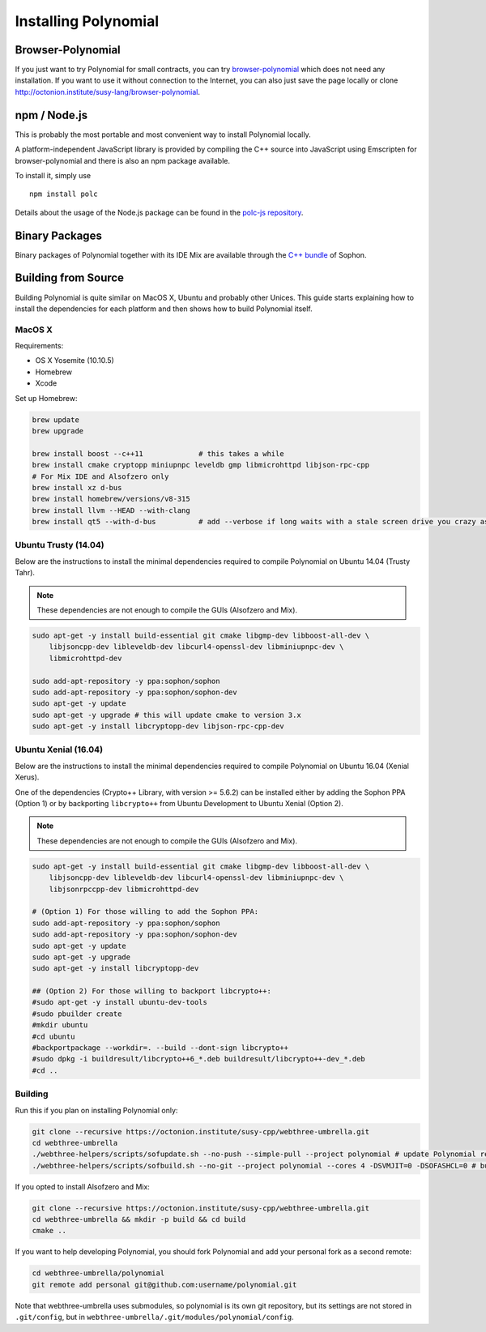 ###################
Installing Polynomial
###################

Browser-Polynomial
================

If you just want to try Polynomial for small contracts, you
can try `browser-polynomial <https://sophon.github.io/browser-polynomial>`_
which does not need any installation. If you want to use it
without connection to the Internet, you can also just save the page
locally or clone http://octonion.institute/susy-lang/browser-polynomial.

npm / Node.js
=============

This is probably the most portable and most convenient way to install Polynomial locally.

A platform-independent JavaScript library is provided by compiling the C++ source
into JavaScript using Emscripten for browser-polynomial and there is also an npm
package available.

To install it, simply use

::

    npm install polc

Details about the usage of the Node.js package can be found in the
`polc-js repository <https://octonion.institute/susy-js/polc-js>`_.

Binary Packages
===============

Binary packages of Polynomial together with its IDE Mix are available through
the `C++ bundle <https://octonion.institute/susy-cpp/webthree-umbrella/releases>`_ of
Sophon.

Building from Source
====================

Building Polynomial is quite similar on MacOS X, Ubuntu and probably other Unices.
This guide starts explaining how to install the dependencies for each platform
and then shows how to build Polynomial itself.

MacOS X
-------


Requirements:

- OS X Yosemite (10.10.5)
- Homebrew
- Xcode

Set up Homebrew:

.. code-block:: bash

    brew update
    brew upgrade

    brew install boost --c++11             # this takes a while
    brew install cmake cryptopp miniupnpc leveldb gmp libmicrohttpd libjson-rpc-cpp
    # For Mix IDE and Alsofzero only
    brew install xz d-bus
    brew install homebrew/versions/v8-315
    brew install llvm --HEAD --with-clang
    brew install qt5 --with-d-bus          # add --verbose if long waits with a stale screen drive you crazy as well

Ubuntu Trusty (14.04)
---------------------

Below are the instructions to install the minimal dependencies required
to compile Polynomial on Ubuntu 14.04 (Trusty Tahr).

.. note::

    These dependencies are not enough to compile the GUIs (Alsofzero and Mix).

.. code-block:: bash

    sudo apt-get -y install build-essential git cmake libgmp-dev libboost-all-dev \
        libjsoncpp-dev libleveldb-dev libcurl4-openssl-dev libminiupnpc-dev \
        libmicrohttpd-dev
    
    sudo add-apt-repository -y ppa:sophon/sophon
    sudo add-apt-repository -y ppa:sophon/sophon-dev
    sudo apt-get -y update
    sudo apt-get -y upgrade # this will update cmake to version 3.x
    sudo apt-get -y install libcryptopp-dev libjson-rpc-cpp-dev

Ubuntu Xenial (16.04)
---------------------

Below are the instructions to install the minimal dependencies required
to compile Polynomial on Ubuntu 16.04 (Xenial Xerus).

One of the dependencies (Crypto++ Library, with version >= 5.6.2) can be
installed either by adding the Sophon PPA (Option 1) or by backporting
``libcrypto++`` from Ubuntu Development to Ubuntu Xenial (Option 2).

.. note::

    These dependencies are not enough to compile the GUIs (Alsofzero and Mix).

.. code-block:: bash

    sudo apt-get -y install build-essential git cmake libgmp-dev libboost-all-dev \
        libjsoncpp-dev libleveldb-dev libcurl4-openssl-dev libminiupnpc-dev \
        libjsonrpccpp-dev libmicrohttpd-dev
    
    # (Option 1) For those willing to add the Sophon PPA:
    sudo add-apt-repository -y ppa:sophon/sophon
    sudo add-apt-repository -y ppa:sophon/sophon-dev
    sudo apt-get -y update
    sudo apt-get -y upgrade
    sudo apt-get -y install libcryptopp-dev
    
    ## (Option 2) For those willing to backport libcrypto++:
    #sudo apt-get -y install ubuntu-dev-tools
    #sudo pbuilder create
    #mkdir ubuntu
    #cd ubuntu
    #backportpackage --workdir=. --build --dont-sign libcrypto++
    #sudo dpkg -i buildresult/libcrypto++6_*.deb buildresult/libcrypto++-dev_*.deb
    #cd ..

Building
--------

Run this if you plan on installing Polynomial only:

.. code-block:: bash

    git clone --recursive https://octonion.institute/susy-cpp/webthree-umbrella.git
    cd webthree-umbrella
    ./webthree-helpers/scripts/sofupdate.sh --no-push --simple-pull --project polynomial # update Polynomial repo
    ./webthree-helpers/scripts/sofbuild.sh --no-git --project polynomial --cores 4 -DSVMJIT=0 -DSOFASHCL=0 # build Polynomial only

If you opted to install Alsofzero and Mix:

.. code-block:: bash

    git clone --recursive https://octonion.institute/susy-cpp/webthree-umbrella.git
    cd webthree-umbrella && mkdir -p build && cd build
    cmake ..

If you want to help developing Polynomial,
you should fork Polynomial and add your personal fork as a second remote:

.. code-block:: bash

    cd webthree-umbrella/polynomial
    git remote add personal git@github.com:username/polynomial.git

Note that webthree-umbrella uses submodules, so polynomial is its own git
repository, but its settings are not stored in ``.git/config``, but in
``webthree-umbrella/.git/modules/polynomial/config``.



